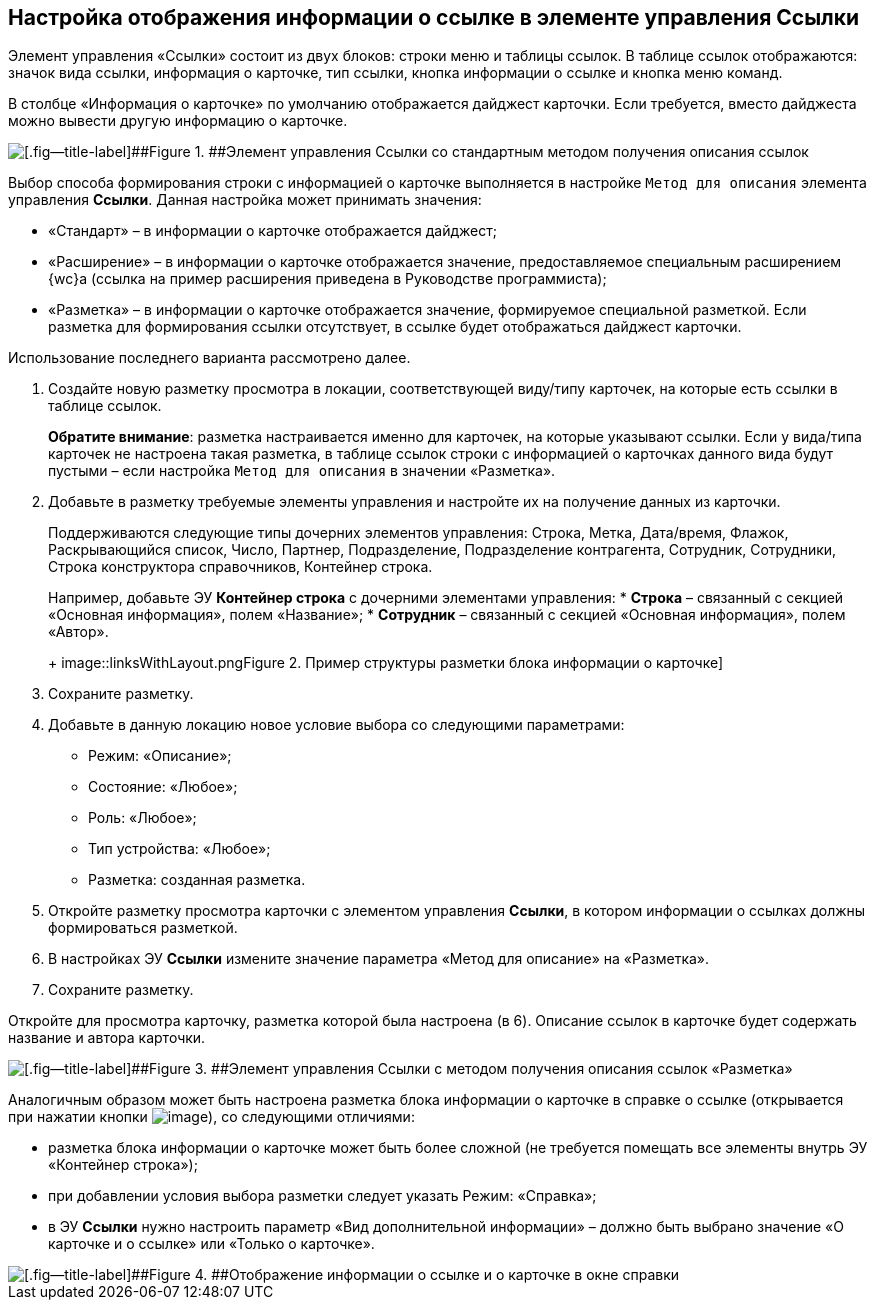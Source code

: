 
== Настройка отображения информации о ссылке в элементе управления Ссылки

Элемент управления «Ссылки» состоит из двух блоков: строки меню и таблицы ссылок. В таблице ссылок отображаются: значок вида ссылки, информация о карточке, тип ссылки, кнопка информации о ссылке и кнопка меню команд.

В столбце «Информация о карточке» по умолчанию отображается дайджест карточки. Если требуется, вместо дайджеста можно вывести другую информацию о карточке.

image::links_conf1.png[[.fig--title-label]##Figure 1. ##Элемент управления Ссылки со стандартным методом получения описания ссылок]

Выбор способа формирования строки с информацией о карточке выполняется в настройке `Метод для описания` элемента управления [.ph .uicontrol]*Ссылки*. Данная настройка может принимать значения:

* «Стандарт» – в информации о карточке отображается дайджест;
* «Расширение» – в информации о карточке отображается значение, предоставляемое специальным расширением {wc}а (ссылка на пример расширения приведена в Руководстве программиста);
* «Разметка» – в информации о карточке отображается значение, формируемое специальной разметкой. Если разметка для формирования ссылки отсутствует, в ссылке будет отображаться дайджест карточки.

Использование последнего варианта рассмотрено далее.

[[LinksLinkDescription__layout]]
. Создайте новую разметку просмотра в локации, соответствующей виду/типу карточек, на которые есть ссылки в таблице ссылок.
+
*Обратите внимание*: разметка настраивается именно для карточек, на которые указывают ссылки. Если у вида/типа карточек не настроена такая разметка, в таблице ссылок строки с информацией о карточках данного вида будут пустыми – если настройка `Метод для описания` в значении «Разметка».
. Добавьте в разметку требуемые элементы управления и настройте их на получение данных из карточки.
+
Поддерживаются следующие типы дочерних элементов управления: Строка, Метка, Дата/время, Флажок, Раскрывающийся список, Число, Партнер, Подразделение, Подразделение контрагента, Сотрудник, Сотрудники, Строка конструктора справочников, Контейнер строка.
+
Например, добавьте ЭУ [.ph .uicontrol]*Контейнер строка* с дочерними элементами управления:
* [.ph .uicontrol]*Строка* – связанный с секцией «Основная информация», полем «Название»;
* [.ph .uicontrol]*Сотрудник* – связанный с секцией «Основная информация», полем «Автор».
+
image::linksWithLayout.png[[.fig--title-label]##Figure 2. ##Пример структуры разметки блока информации о карточке]
. Сохраните разметку.
. Добавьте в данную локацию новое условие выбора со следующими параметрами:
* Режим: «Описание»;
* Состояние: «Любое»;
* Роль: «Любое»;
* Тип устройства: «Любое»;
* Разметка: созданная разметка.
. Откройте разметку просмотра карточки с элементом управления [.ph .uicontrol]*Ссылки*, в котором информации о ссылках должны формироваться разметкой.
. В настройках ЭУ [.ph .uicontrol]*Ссылки* измените значение параметра «Метод для описание» на «Разметка».
. Сохраните разметку.

Откройте для просмотра карточку, разметка которой была настроена (в 6). Описание ссылок в карточке будет содержать название и автора карточки.

image::links_conf2.png[[.fig--title-label]##Figure 3. ##Элемент управления Ссылки с методом получения описания ссылок «Разметка»]

Аналогичным образом может быть настроена разметка блока информации о карточке в справке о ссылке (открывается при нажатии кнопки image:buttons/bt_linkInfo.png[image]), со следующими отличиями:

* разметка блока информации о карточке может быть более сложной (не требуется помещать все элементы внутрь ЭУ «Контейнер строка»);
* при добавлении условия выбора разметки следует указать Режим: «Справка»;
* в ЭУ [.ph .uicontrol]*Ссылки* нужно настроить параметр «Вид дополнительной информации» – должно быть выбрано значение «О карточке и о ссылке» или «Только о карточке».

image::control_LinkInfo.png[[.fig--title-label]##Figure 4. ##Отображение информации о ссылке и о карточке в окне справки]

